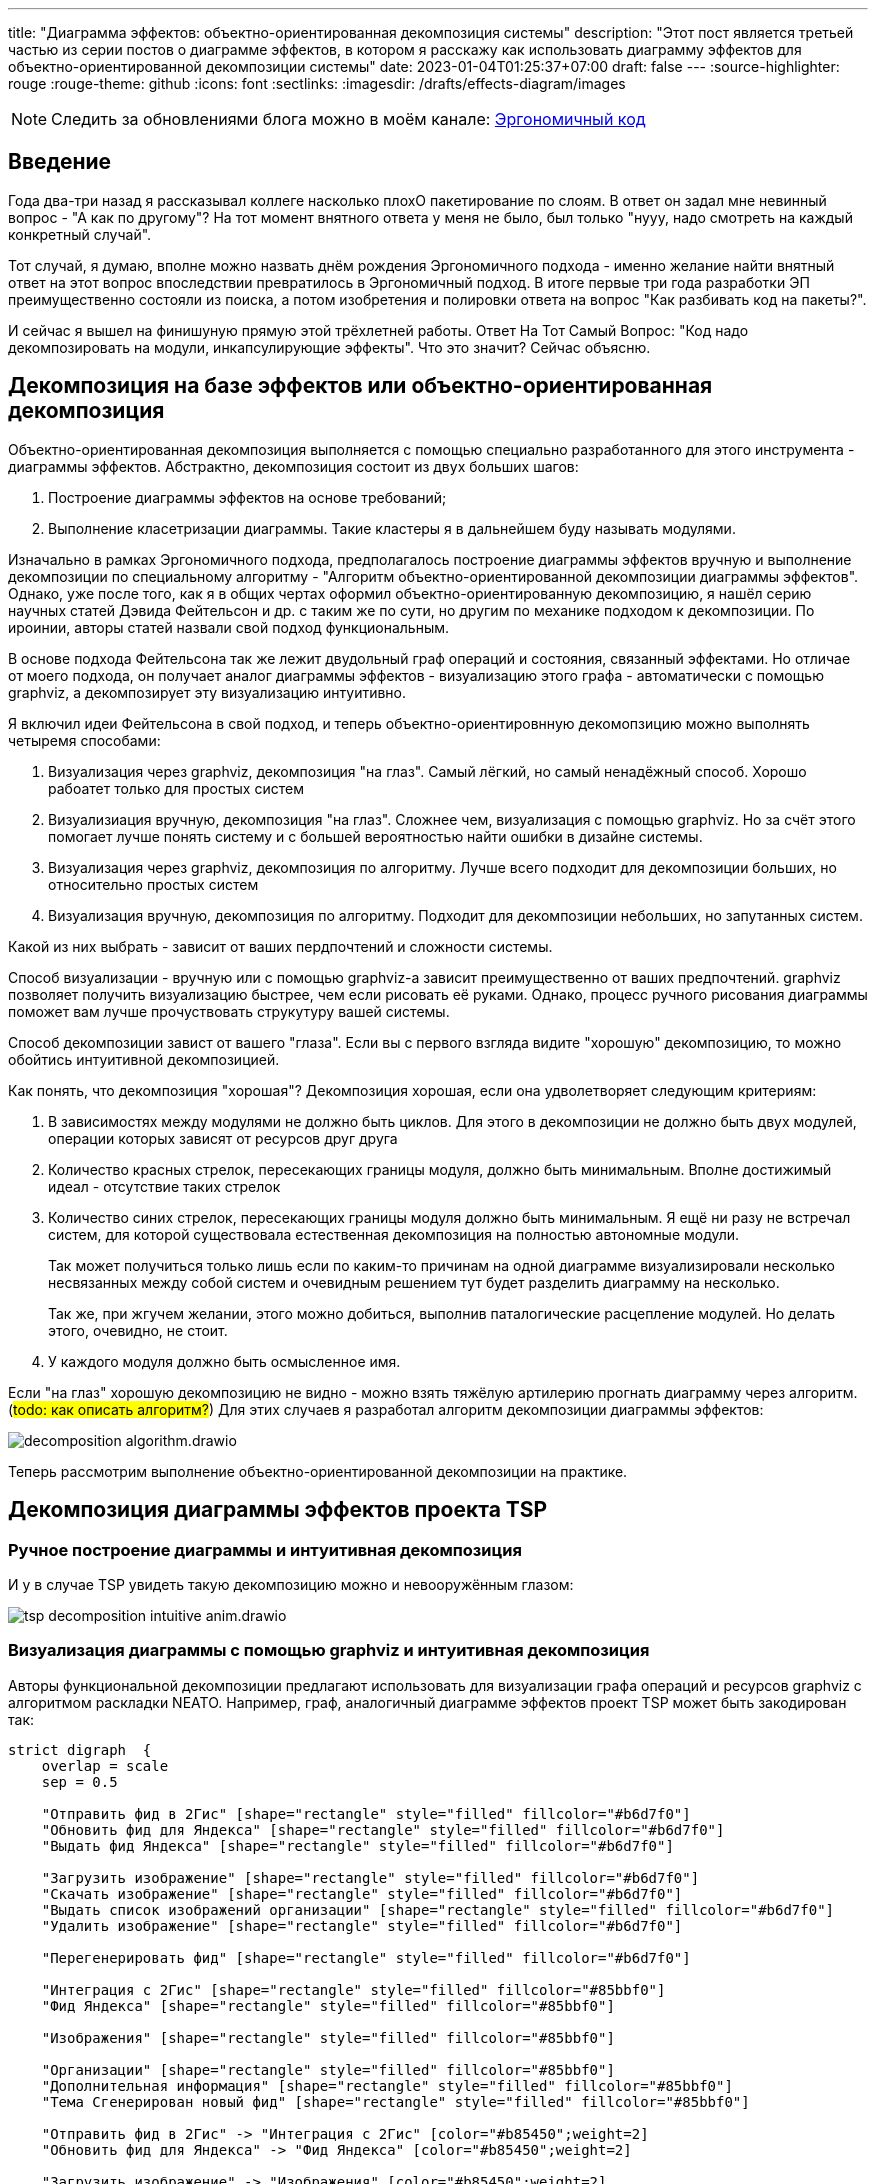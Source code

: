---
title: "Диаграмма эффектов: объектно-ориентированная декомпозиция системы"
description: "Этот пост является третьей частью из серии постов о диаграмме эффектов, в котором я расскажу как использовать диаграмму эффектов для объектно-ориентированной декомпозиции системы"
date: 2023-01-04T01:25:37+07:00
draft: false
---
:source-highlighter: rouge
:rouge-theme: github
:icons: font
:sectlinks:
:imagesdir: /drafts/effects-diagram/images

[NOTE]
--
Следить за обновлениями блога можно в моём канале: https://t.me/ergonomic_code[Эргономичный код]
--

== Введение

Года два-три назад я рассказывал коллеге насколько плохО пакетирование по слоям.
В ответ он задал мне невинный вопрос - "А как по другому"?
На тот момент внятного ответа у меня не было, был только "нууу, надо смотреть на каждый конкретный случай".

Тот случай, я думаю, вполне можно назвать днём рождения Эргономичного подхода - именно желание найти внятный ответ на этот вопрос впоследствии превратилось в Эргономичный подход.
В итоге первые три года разработки ЭП преимущественно состояли из поиска, а потом изобретения и полировки ответа на вопрос "Как разбивать код на пакеты?".

И сейчас я вышел на финишуную прямую этой трёхлетней работы.
Ответ На Тот Самый Вопрос: "Код надо декомпозировать на модули, инкапсулирующие эффекты".
Что это значит?
Сейчас объясню.

== Декомпозиция на базе эффектов или объектно-ориентированная декомпозиция

Объектно-ориентированная декомпозиция выполняется с помощью специально разработанного для этого инструмента - диаграммы эффектов.
Абстрактно, декомпозиция состоит из двух больших шагов:

. Построение диаграммы эффектов на основе требований;
. Выполнение класетризации диаграммы.
  Такие кластеры я в дальнейшем буду называть модулями.

Изначально в рамках Эргономичного подхода, предполагалось построение диаграммы эффектов вручную и выполнение декомпозиции по специальному алгоритму - "Алгоритм объектно-ориентированной декомпозиции диаграммы эффектов".
Однако, уже после того, как я в общих чертах оформил объектно-ориентированную декомпозицию, я нашёл серию научных статей Дэвида Фейтельсон и др. с таким же по сути, но другим по механике подходом к декомпозиции.
По ироинии, авторы статей назвали свой подход функциональным.

В основе подхода Фейтельсона так же лежит двудольный граф операций и состояния, связанный эффектами.
Но отличае от моего подхода, он получает аналог диаграммы эффектов - визуализацию этого графа - автоматически с помощью graphviz, а декомпозирует эту визуализацию интуитивно.

Я включил идеи Фейтельсона в свой подход, и теперь объектно-ориентировнную декомопзицию можно выполнять четыремя способами:

. Визуализация через graphviz, декомпозиция "на глаз".
  Самый лёгкий, но самый ненадёжный способ.
  Хорошо рабоатет только для простых систем

. Визуализиация вручную, декомпозиция "на глаз".
  Сложнее чем, визуализация с помощью graphviz.
  Но за счёт этого помогает лучше понять систему и с большей вероятностью найти ошибки в дизайне системы.

. Визуализация через graphviz, декомпозиция по алгоритму.
  Лучше всего подходит для декомпозиции больших, но относительно простых систем

. Визуализация вручную, декомпозиция по алгоритму.
  Подходит для декомпозиции небольших, но запутанных систем.

Какой из них выбрать - зависит от ваших пердпочтений и сложности системы.

Способ визуализации - вручную или с помощью graphviz-а зависит преимущественно от ваших предпочтений.
graphviz позволяет получить визуализацию быстрее, чем если рисовать её руками.
Однако, процесс ручного рисования диаграммы поможет вам лучше прочуствовать струкутуру вашей системы.

Способ декомпозиции завист от вашего "глаза".
Если вы с первого взгляда видите "хорошую" декомпозицию, то можно обойтись интуитивной декомпозицией.

Как понять, что декомпозиция "хорошая"?
Декомпозиция хорошая, если она удволетворяет следующим критериям:

. В зависимостях между модулями не должно быть циклов.
  Для этого в декомпозиции не должно быть двух модулей, операции которых зависят от ресурсов друг друга
. Количество красных стрелок, пересекающих границы модуля, должно быть минимальным.
  Вполне достижимый идеал - отсутствие таких стрелок
. Количество синих стрелок, пересекающих границы модуля должно быть минимальным.
  Я ещё ни разу не встречал систем, для которой существовала естественная декомпозиция на полностью автономные модули.
+
Так может получиться только лишь если по каким-то причинам на одной диаграмме визуализировали несколько несвязанных между собой систем и очевидным решением тут будет разделить диаграмму на несколько.

+
Так же, при жгучем желании, этого можно добиться, выполнив паталогические расцепление модулей.
Но делать этого, очевидно, не стоит.
. У каждого модуля должно быть осмысленное имя.

Если "на глаз" хорошую декомпозицию не видно - можно взять тяжёлую артилерию прогнать диаграмму через алгоритм.
(#todo: как описать алгоритм?#)
Для этих случаев я разработал алгоритм декомпозиции диаграммы эффектов:

image::decomposition-algorithm.drawio.svg[]

Теперь рассмотрим выполнение объектно-ориентированной декомпозиции на практике.

== Декомпозиция диаграммы эффектов проекта TSP

=== Ручное построение диаграммы и интуитивная декомпозиция

И у в случае TSP увидеть такую декомпозицию можно и невооружённым глазом:

image::tsp-decomposition-intuitive-anim.drawio.png[]

=== Визуализация диаграммы с помощью graphviz и интуитивная декомпозиция

Авторы функциональной декомпозиции предлагают использовать для визуализации графа операций и ресурсов graphviz с алгоритмом раскладки NEATO.
Например, граф, аналогичный диаграмме эффектов проект TSP может быть закодирован так:

[source,dot]
----
strict digraph  {
    overlap = scale
    sep = 0.5

    "Отправить фид в 2Гис" [shape="rectangle" style="filled" fillcolor="#b6d7f0"]
    "Обновить фид для Яндекса" [shape="rectangle" style="filled" fillcolor="#b6d7f0"]
    "Выдать фид Яндекса" [shape="rectangle" style="filled" fillcolor="#b6d7f0"]

    "Загрузить изображение" [shape="rectangle" style="filled" fillcolor="#b6d7f0"]
    "Скачать изображение" [shape="rectangle" style="filled" fillcolor="#b6d7f0"]
    "Выдать список изображений организации" [shape="rectangle" style="filled" fillcolor="#b6d7f0"]
    "Удалить изображение" [shape="rectangle" style="filled" fillcolor="#b6d7f0"]

    "Перегенерировать фид" [shape="rectangle" style="filled" fillcolor="#b6d7f0"]

    "Интеграция с 2Гис" [shape="rectangle" style="filled" fillcolor="#85bbf0"]
    "Фид Яндекса" [shape="rectangle" style="filled" fillcolor="#85bbf0"]

    "Изображения" [shape="rectangle" style="filled" fillcolor="#85bbf0"]

    "Организации" [shape="rectangle" style="filled" fillcolor="#85bbf0"]
    "Дополнительная информация" [shape="rectangle" style="filled" fillcolor="#85bbf0"]
    "Тема Сгенерирован новый фид" [shape="rectangle" style="filled" fillcolor="#85bbf0"]

    "Отправить фид в 2Гис" -> "Интеграция с 2Гис" [color="#b85450";weight=2]
    "Обновить фид для Яндекса" -> "Фид Яндекса" [color="#b85450";weight=2]

    "Загрузить изображение" -> "Изображения" [color="#b85450";weight=2]
    "Удалить изображение" -> "Изображения" [color="#b85450";weight=2]

    "Перегенерировать фид" -> "Тема Сгенерирован новый фид" [color="#b85450";weight=2]

    "Фид Яндекса" -> "Выдать фид Яндекса" [color="#6c8ebf";weight=1]

    "Изображения" -> "Скачать изображение" [color="#6c8ebf";weight=1]
    "Изображения" -> "Выдать список изображений организации" [color="#6c8ebf";weight=1]

    "Изображения" -> "Перегенерировать фид" [color="#6c8ebf";weight=1]
    "Организации" -> "Перегенерировать фид" [color="#6c8ebf";weight=1]
    "Дополнительная информация" -> "Перегенерировать фид" [color="#6c8ebf";weight=1]
}
----

И визуализирован так:

image::tsp-neato.svg[]

В этой визуализации группы, пожалуй, менее очевидны, но тем не менее видны и graphviz невозможно упрекнуть в подгонке результатов.

Но интуитивная декомпозиция хорошо работает только на простых графах.
На запутанных или достаточно больших графах группы могут быть не очевидны и иногда просто не понятно с какой стороны подойти к графу, чтобы начать выполнять декомопзицию.

=== Ручное построение диаграммы и декомпозиция по алгоритму

Теперь выполним по этому алгоритму декомпозицию диаграммы эффектов TSP, а для того чтобы сэмитировать "сложный" граф, я специально запутаю оригинальную диаграмму.

image::tsp-decomposition-algo-anim.drawio.png[]

Шаг 1: выбираем красную любую стрелку.
Для русского человека логично взять самую верхнюю левую стрелку - "Отправить фид в 2Гис".
Вытаскиваем стрелку с операцией и ресурсом из "мяса" и с радостью обнаруживаем, что за ними больше ничего не тянется и мы, похоже, сразу же нашли первый модуль - обводим его прямоугольником.

Шаг 2: выбираем следующую красную стрелку.
Пусть это будет "Сохранить изображение".
Вытягиваем её (вместе с операцией и ресурсом) в сторонку и обводим.
На этот раз у нас много стрелок ушло за границу

Шаг 3: подтягиваем внутрь модуля операции, которые зависят только от ресурса "Изображения".

Шаг 4: выбираем следующую стрелку - пусть это будет "Опубликовать новый фид".

Шаг 5: операций, связанных с ресурсом темы "Сгенерирован новый фид" больше нет, зато есть ресурсы, связанные с операцией "Перегенерировать фид" - подтягиваем их внутрь модуля.

Шаг 6: выбираем последнюю красную стрелку - "Сохранить фид Яндекса".
Обводим её.
И сразу подтягиваем последний оставшийся ресурс.

Шаг 7: даём имена прямоугольникам (в порядке появления).
"Интеграция с 2Гис", "Изображения", "Генерация фида", "Интеграция с Яндекс.Карты".

Тут, на мой взгляд, стоит остановиться и обратить внимание, что мы получили вполне разумную декомпозицию.
И это поразительно, потому что декомпозицию мы выполняли полностью механически оперируя только цветами стрелок и прямоугольников и их связями и пересечениями, абсолютно не учитывая семантику, скрывающуюся за этими геометрическими фигурами.
При желании, я уверен, этот алгоритм можно закодировать и выполнять такую декомпозицию полностью автоматически.
Но у такого подхода есть свои ограничения, и получить (в общем случае) идеальную декомпозицию предметной области, игнорируя саму предметную область невозможно.
Поэтому мы переходим к двум последним шагам, которые требуют понимания семантики и, соответвтенно, которые может выполнить только человек.

Шаг 8: выполняем обобщение.
На мой взгляд наглядность декомпозиции предметной области повысится, если мы скроем модули "Интеграция с 2Гис" и "Интеграция с Яндекс.Карты" в более абстрактном модуле "Интеграция с геосервисами".
Для этого мы добавим ещё один прямоугольник вокруг соответствующих модулей.

Шаг 9: применяем здравый смысл.
Внимательно смотрим на каждый модуль.
Что находится внутри?
Это согласуется с именем модуля?
От каких модулей он зависит?
Это разумно?
Сейчас на мой взгляд к самой декомпозиции уже не придраться.
Поэтому вместо здравого смысла мы применим творческое начало и немного "причешем" диаграмму, чтобы она смотрелась "аккуратно" на наш субъективный взгляд.

== Декомпозиция диаграммы эффектов проекта "Кэмп"

Но как я уже говорил, проект TSP вполне можно было декомпозировать и "на глаз", поэтому давайте дополнительно рассмотрим ещё декомпозицию по алгоритму немного упрощённой диаграммы эффектов проекта Кэмп.
Для того, чтобы нивелировать "предвзятость" диаграммы "разложенной" вручную, будем декомпозировать диаграмму "разложенную" graphviz-ом:

// В третьем link:++{{<ref "posts/22/08/ergonomic-decomposition">}}++[посте] я объяснил почему мне не подошёл ни один из существующих подходов к декомпозиции и кратко описал объектно-ориентированный подход к декомпозиции на базе диаграммы эффектов.
// К этому посту важно сделать существенное дополнение.
// В том посте я голословно утверждал, что объектно-ориентированная декомпозиция даёт те же результаты, что и другие декомпозиции на базе предметной области (по фичам, по компонентам, DDD), но намного проще в применении.
// И после публикации этого поста я нашёл https://www.researchgate.net/publication/327229270_Identifying_Microservices_Using_Functional_Decomposition_4th_International_Symposium_SETTA_2018_Beijing_China_September_4-6_2018_Proceedings[академическую статью], в которой группа учёных описывает идентичный по сути подход к декомпозиции (но по иронии, они его называют функциональной декомпозицией) и приводит результаты экспериментов, которые свидетельствуют о том, что этот подход действительно даёт аналогичные результаты за существенно меньшее время ("часы" вместо "дней").
